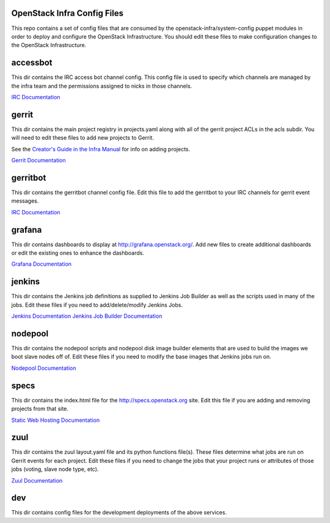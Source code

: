 OpenStack Infra Config Files
============================

This repo contains a set of config files that are consumed by the
openstack-infra/system-config puppet modules in order to deploy and
configure the OpenStack Infrastructure. You should edit these
files to make configuration changes to the OpenStack Infrastructure.

accessbot
=========

This dir contains the IRC access bot channel config. This config file
is used to specify which channels are managed by the infra team and
the permissions assigned to nicks in those channels.

`IRC Documentation <http://docs.openstack.org/infra/system-config/irc.html>`_

gerrit
======

This dir contains the main project registry in projects.yaml along
with all of the gerrit project ACLs in the acls subdir. You will need
to edit these files to add new projects to Gerrit.

See the `Creator's Guide in the Infra Manual  <http://docs.openstack.org/infra/manual/creators.html>`_
for info on adding projects.

`Gerrit Documentation <http://docs.openstack.org/infra/system-config/gerrit.html>`_

gerritbot
=========

This dir contains the gerritbot channel config file. Edit this file to
add the gerritbot to your IRC channels for gerrit event messages.

`IRC Documentation <http://docs.openstack.org/infra/system-config/irc.html>`_

grafana
=======

This dir contains dashboards to display at
http://grafana.openstack.org/. Add new files to create additional
dashboards or edit the existing ones to enhance the dashboards.

`Grafana Documentation <http://docs.openstack.org/infra/system-config/grafana.html>`_

jenkins
=======

This dir contains the Jenkins job definitions as supplied to Jenkins Job
Builder as well as the scripts used in many of the jobs. Edit these files
if you need to add/delete/modify Jenkins Jobs.

`Jenkins Documentation <http://docs.openstack.org/infra/system-config/jenkins.html>`_
`Jenkins Job Builder Documentation <http://docs.openstack.org/infra/system-config/jjb.html>`_

nodepool
========

This dir contains the nodepool scripts and nodepool disk image builder
elements that are used to build the images we boot slave nodes off of.
Edit these files if you need to modify the base images that Jenkins jobs
run on.

`Nodepool Documentation <http://docs.openstack.org/infra/system-config/nodepool.html>`_

specs
=====

This dir contains the index.html file for the http://specs.openstack.org
site. Edit this file if you are adding and removing projects from that
site.

`Static Web Hosting Documentation <http://docs.openstack.org/infra/system-config/static.html>`_

zuul
====

This dir contains the zuul layout.yaml file and its python functions file(s).
These files determine what jobs are run on Gerrit events for each project.
Edit these files if you need to change the jobs that your project runs or
attributes of those jobs (voting, slave node type, etc).

`Zuul Documentation <http://docs.openstack.org/infra/system-config/zuul.html>`_

dev
===

This dir contains config files for the development deployments of
the above services.
